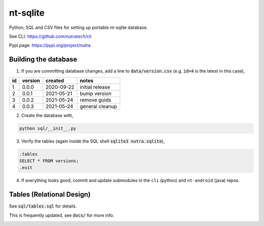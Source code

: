 ***********
 nt-sqlite
***********

.. image:: https://api.travis-ci.com/nutratech/nt-sqlite.svg?branch=master
    :target: https://travis-ci.com/github/nutratech/nt-sqlite

Python, SQL and CSV files for setting up portable nt-sqlite database.

See CLI:    https://github.com/nutratech/cli

Pypi page:  https://pypi.org/project/nutra


Building the database
#########################

1. If you are committing database changes, add a line to :code:`data/version.csv` (e.g. :code:`id=4` is the latest in this case),

+-----+----------+-------------+------------------+
| id  | version  | created     | notes            |
+=====+==========+=============+==================+
| 1   | 0.0.0    | 2020-09-22  | initial release  |
+-----+----------+-------------+------------------+
| 2   | 0.0.1    | 2021-05-21  | bump version     |
+-----+----------+-------------+------------------+
| 3   | 0.0.2    | 2021-05-24  | remove guids     |
+-----+----------+-------------+------------------+
| 4   | 0.0.3    | 2021-05-24  | general cleanup  |
+-----+----------+-------------+------------------+

2. Create the database with,

.. code-block:: bash

    python sql/__init__.py

3. Verify the tables (again inside the SQL shell :code:`sqlite3 nutra.sqlite`),

.. code-block:: sql

    .tables
    SELECT * FROM versions;
    .exit

4. If everything looks good, commit and update submodules in the ``cli`` (python) and ``nt-android`` (java) repos.


Tables (Relational Design)
##########################

See :code:`sql/tables.sql` for details.

This is frequently updated, see :code:`docs/` for more info.

.. image:: docs/nt.svg
